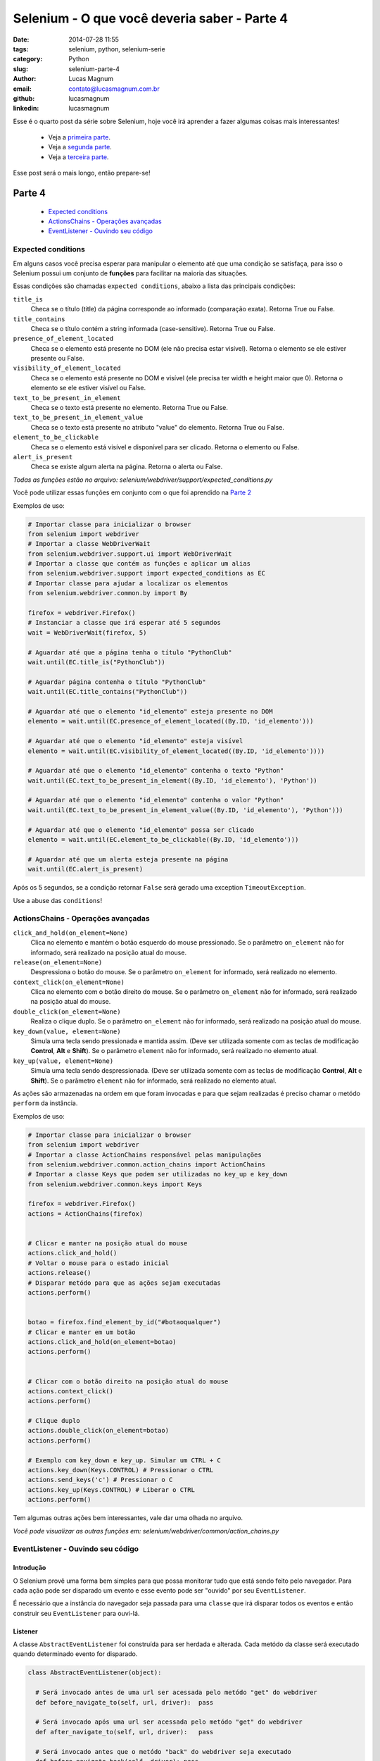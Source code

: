 Selenium - O que você deveria saber - Parte 4
#############################################

:date: 2014-07-28 11:55
:tags: selenium, python, selenium-serie
:category: Python
:slug: selenium-parte-4
:author: Lucas Magnum
:email:  contato@lucasmagnum.com.br
:github: lucasmagnum
:linkedin: lucasmagnum


Esse é o quarto post da série sobre Selenium, hoje você irá aprender a fazer algumas coisas mais interessantes!

    - Veja a `primeira parte <http://pythonclub.com.br/selenium-parte-1.html>`_.
    - Veja a `segunda parte <http://pythonclub.com.br/selenium-parte-2.html>`_.
    - Veja a `terceira parte <http://pythonclub.com.br/selenium-parte-3.html>`_.


Esse post será o mais longo, então prepare-se!


Parte 4
--------
    - `Expected conditions`_
    - `ActionsChains - Operações avançadas`_
    - `EventListener - Ouvindo seu código`_

====================
Expected conditions
====================

Em alguns casos você precisa esperar para manipular o elemento até que uma condição se satisfaça, para isso o Selenium possui um conjunto de **funções** para facilitar na maioria das situações.

Essas condições são chamadas ``expected conditions``, abaixo a lista das principais condições:

``title_is``
    Checa se o título (title) da página corresponde ao informado (comparação exata).
    Retorna True ou False.

``title_contains``
    Checa se o título contém a string informada (case-sensitive).
    Retorna True ou False.

``presence_of_element_located``
    Checa se o elemento está presente no DOM (ele não precisa estar visível).
    Retorna o elemento se ele estiver presente ou False.

``visibility_of_element_located``
    Checa se o elemento está presente no DOM e visível (ele precisa ter width e height maior que 0).
    Retorna o elemento se ele estiver visível ou False.

``text_to_be_present_in_element``
    Checa se o texto está presente no elemento.
    Retorna True ou False.

``text_to_be_present_in_element_value``
    Checa se o texto está presente no atributo "value" do elemento.
    Retorna True ou False.

``element_to_be_clickable``
    Checa se o elemento está visível e disponível para ser clicado.
    Retorna o elemento ou False.

``alert_is_present``
    Checa se existe algum alerta na página.
    Retorna o alerta ou False.

*Todas as funções estão no arquivo: selenium/webdriver/support/expected_conditions.py*

Você pode utilizar essas funções em conjunto com o que foi aprendido na `Parte 2 <http://pythonclub.com.br/selenium-parte-2.html#e-se-eu-quiser-esperar>`_

Exemplos de uso:

.. code-block:: python

  # Importar classe para inicializar o browser
  from selenium import webdriver
  # Importar a classe WebDriverWait
  from selenium.webdriver.support.ui import WebDriverWait
  # Importar a classe que contém as funções e aplicar um alias
  from selenium.webdriver.support import expected_conditions as EC
  # Importar classe para ajudar a localizar os elementos
  from selenium.webdriver.common.by import By

  firefox = webdriver.Firefox()
  # Instanciar a classe que irá esperar até 5 segundos
  wait = WebDriverWait(firefox, 5)

  # Aguardar até que a página tenha o título "PythonClub"
  wait.until(EC.title_is("PythonClub"))

  # Aguardar página contenha o título "PythonClub"
  wait.until(EC.title_contains("PythonClub"))

  # Aguardar até que o elemento "id_elemento" esteja presente no DOM
  elemento = wait.until(EC.presence_of_element_located((By.ID, 'id_elemento')))

  # Aguardar até que o elemento "id_elemento" esteja visível
  elemento = wait.until(EC.visibility_of_element_located((By.ID, 'id_elemento'))))

  # Aguardar até que o elemento "id_elemento" contenha o texto "Python"
  wait.until(EC.text_to_be_present_in_element((By.ID, 'id_elemento'), 'Python'))

  # Aguardar até que o elemento "id_elemento" contenha o valor "Python"
  wait.until(EC.text_to_be_present_in_element_value((By.ID, 'id_elemento'), 'Python')))

  # Aguardar até que o elemento "id_elemento" possa ser clicado
  elemento = wait.until(EC.element_to_be_clickable((By.ID, 'id_elemento')))

  # Aguardar até que um alerta esteja presente na página
  wait.until(EC.alert_is_present)


Após os 5 segundos, se a condição retornar ``False`` será gerado uma exception ``TimeoutException``.


Use a abuse das ``conditions``!


===================================
ActionsChains - Operações avançadas
===================================

``click_and_hold(on_element=None)``
    Clica no elemento e mantém o botão esquerdo do mouse pressionado. Se o parâmetro ``on_element`` não for informado, será realizado na posição atual do mouse.

``release(on_element=None)``
    Despressiona o botão do mouse. Se o parâmetro ``on_element`` for informado, será realizado no elemento.

``context_click(on_element=None)``
    Clica no elemento com o botão direito do mouse. Se o parâmetro ``on_element`` não for informado, será realizado na posição atual do mouse.

``double_click(on_element=None)``
    Realiza o clique duplo. Se o parâmetro ``on_element`` não for informado, será realizado na posição atual do mouse.

``key_down(value, element=None)``
    Simula uma tecla sendo pressionada e mantida assim. (Deve ser utilizada somente com as teclas de modificação **Control**, **Alt** e **Shift**). Se o parâmetro ``element`` não for informado, será realizado no elemento atual.

``key_up(value, element=None)``
    Simula uma tecla sendo despressionada. (Deve ser utilizada somente com as teclas de modificação **Control**, **Alt** e **Shift**). Se o parâmetro ``element`` não for informado, será realizado no elemento atual.

As ações são armazenadas na ordem em que foram invocadas e para que sejam realizadas é preciso chamar o metódo ``perform`` da instância.


Exemplos de uso:

.. code-block:: python

  # Importar classe para inicializar o browser
  from selenium import webdriver
  # Importar a classe ActionChains responsável pelas manipulações
  from selenium.webdriver.common.action_chains import ActionChains
  # Importar a classe Keys que podem ser utilizadas no key_up e key_down
  from selenium.webdriver.common.keys import Keys

  firefox = webdriver.Firefox()
  actions = ActionChains(firefox)


  # Clicar e manter na posição atual do mouse
  actions.click_and_hold()
  # Voltar o mouse para o estado inicial
  actions.release()
  # Disparar metódo para que as ações sejam executadas
  actions.perform()


  botao = firefox.find_element_by_id("#botaoqualquer")
  # Clicar e manter em um botão
  actions.click_and_hold(on_element=botao)
  actions.perform()


  # Clicar com o botão direito na posição atual do mouse
  actions.context_click()
  actions.perform()

  # Clique duplo
  actions.double_click(on_element=botao)
  actions.perform()

  # Exemplo com key_down e key_up. Simular um CTRL + C
  actions.key_down(Keys.CONTROL) # Pressionar o CTRL
  actions.send_keys('c') # Pressionar o C
  actions.key_up(Keys.CONTROL) # Liberar o CTRL
  actions.perform()


Tem algumas outras ações bem interessantes, vale dar uma olhada no arquivo.

*Você pode visualizar as outras funções em: selenium/webdriver/common/action_chains.py*


===================================
EventListener - Ouvindo seu código
===================================

Introdução
==========

O Selenium provê uma forma bem simples para que possa monitorar tudo que está sendo feito pelo navegador.
Para cada ação pode ser disparado um evento e esse evento pode ser "ouvido" por seu ``EventListener``.

É necessário que a instância do navegador seja passada para uma ``classe`` que irá disparar todos os eventos e então construir seu ``EventListener`` para ouvi-lá.

Listener
========

A classe ``AbstractEventListener`` foi construída para ser herdada e alterada.
Cada metódo da classe será executado quando determinado evento for disparado.

.. code-block:: python

  class AbstractEventListener(object):

    # Será invocado antes de uma url ser acessada pelo metódo "get" do webdriver
    def before_navigate_to(self, url, driver):  pass

    # Será invocado após uma url ser acessada pelo metódo "get" do webdriver
    def after_navigate_to(self, url, driver):   pass

    # Será invocado antes que o metódo "back" do webdriver seja executado
    def before_navigate_back(self, driver): pass

    # Será invocado depois que o metódo "back" do webdriver seja executado
    def after_navigate_back(self, driver):  pass

    # Será invocado antes que o metódo "forward" do webdriver seja executado
    def before_navigate_forward(self, driver):  pass

    # Será invocado depois que o metódo "forward" do webdriver seja executado
    def after_navigate_forward(self, driver):   pass

    # Será invocado antes que o metódo "find(s)_element(s)_by_*" seja executado
    def before_find(self, by, value, driver):   pass

    # Será invocado após que o metódo "find(s)_element(s)_by_*" seja executado
    def after_find(self, by, value, driver):    pass

    # Será invocado antes que o metódo "click" seja executado
    def before_click(self, element, driver):    pass

    # Será invocado após que o metódo "click" seja executado
    def after_click(self, element, driver): pass

    # Será invocado antes que o metódo "clear" ou "send_keys" seja executado
    def before_change_value_of(self, element, driver):  pass

    # Será invocado após que o metódo "clear" ou "send_keys" seja executado
    def after_change_value_of(self, element, driver):   pass

    # Será invocado antes que o metódo "execute_script" ou "execute_async_script" seja executado
    def before_execute_script(self, script, driver):    pass

    # Será invocado após que o metódo "execute_script" ou "execute_async_script" seja executado
    def after_execute_script(self, script, driver): pass

    # Será invocado antes que uma página seja fechada com o metódo "close"
    def before_close(self, driver): pass

    # Será invocado após que uma página seja fechada com o metódo "close"
    def after_close(self, driver):  pass

    # Será invocado antes que o metódo "quit" seja executado
    def before_quit(self, driver):  pass

    # Será invocado depois que o metódo "quit" seja executado
    def after_quit(self, driver):   pass

    # Será executado sempre que houver uma exeception
    def on_exception(self, exception, driver):  pass

*Arquivo: selenium/webdriver/support/abstract_event_listener.py*


Dispatch
=========

A classe ``EventFiringWebDriver`` é responsável por disparar os eventos do navegador.
Para que ela funcione é necessário passar uma instância do navegador e um ``EventListener``.

*Arquivo: selenium/webdriver/support/event_firing_webdriver.py*


Seu próprio Listener
====================

Vamos criar um ``EventListener`` simples para utilizarmos no nosso exemplo.

.. code-block:: python

  from selenium.webdriver.support.events import AbstractEventListener

  class MyListener(AbstractEventListener):
      def before_navigate_to(self, url, driver):
          print "Antes de abrir a url %s" % url

      def after_navigate_to(self, url, driver):
          print "Depois de abrir a url %s" % url

      def before_click(self, element, driver):
          print "Antes de clicar no elemento"

      def after_click(self, element, driver):
          print "Depois de clicar no elemento"

      def before_close(self, driver):
          print "Antes de fechar a pagina"

      def after_close(self, driver):
          print "Depois de fechar a pagina"

      def on_exception(self, exeception, driver):
          print "Ocorreu um erro"


Para criar um ``EventListener`` é preciso criar uma classe que herde da ``AbstractEventListener`` e
implementar os metódos que serão invocados a cada evento ou criar uma classe com os mesmos metódos.

Salve o código em um arquivo chamado "mylistener.py" para testes.


Juntando tudo
==============

Para que tudo funcione corretamente, você precisa primeiro importar as bibliotecas necessárias.

.. code-block:: python

  # para instanciar o navegador
  from selenium import webdriver

  # EventFiringWebdriver para disparar os eventos
  from selenium.webdriver.support.events import EventFiringWebDriver

  # Importe o seu Listener
  from mylistener import MyListener


Depois criar as instâncias:

.. code-block:: python

  firefox = webdriver.Firefox()
  listener = MyListener()

  # Firefox com os eventos sendo disparados
  ef_firefox = EventFiringWebDriver(firefox, listener)


Agora é só executar algumas ações e você verá as informações sendo "printadas" na tela.

.. code-block:: python

    # abrir página da python club
    ef_firefox.get('http://pythonclub.com.br/')

    try:
        """
            Propositalmente irá gerar uma exception pois a classe não existe.
            O evento "on_exception" deve ser chamado
        """
        post = ef_firefox.find_element_by_class_name('post-tile')
    except:
        pass

    # localizamos o primeiro post
    post = ef_firefox.find_element_by_class_name('post-title')

    # clicar no elemento
    post.click()

    # fechar a página
    ef_firefox.close()


Resultado:

.. code-block:: bash

  >> python mylistener.py

  Antes de abrir a url http://pythonclub.com.br/
  Depois de abrir a url http://pythonclub.com.br/
  Ocorreu um erro
  Antes de clicar no elemento
  Depois de clicar no elemento
  Antes de fechar a pagina
  Depois de fechar a pagina



Código completo: `mylistener.py <https://github.com/LucasMagnum/selenium-serie/blob/master/mylistener.py>`_.


Agora você pode explorar o ``AbstractEventListener`` e o ``EventFiringWebdriver`` e construir seu próprio ``EventListener`` de acordo com suas necessidades.




=======
The End
=======

Acredito que esse seja o último post sobre Selenium, espero que tenham gostado!
